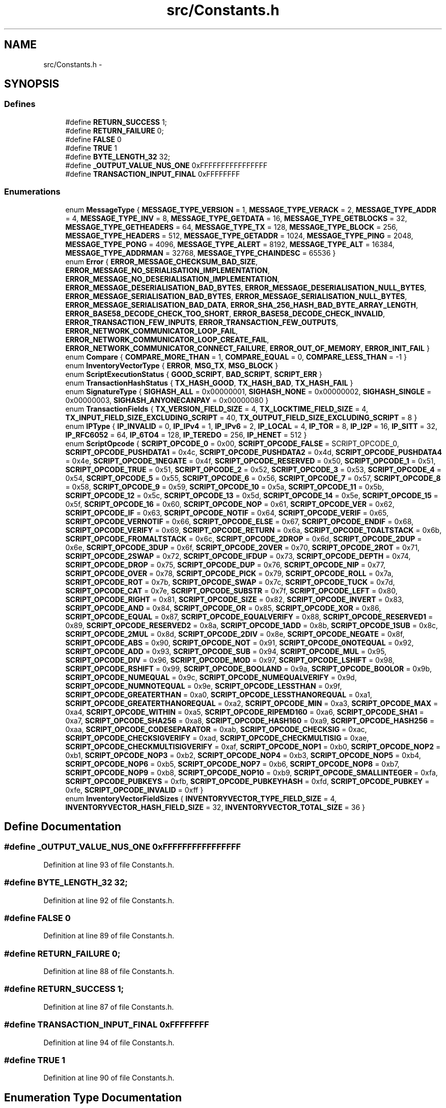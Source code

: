 .TH "src/Constants.h" 3 "Fri Nov 9 2012" "Version 1.0" "Bitcoin" \" -*- nroff -*-
.ad l
.nh
.SH NAME
src/Constants.h \- 
.SH SYNOPSIS
.br
.PP
.SS "Defines"

.in +1c
.ti -1c
.RI "#define \fBRETURN_SUCCESS\fP   1;"
.br
.ti -1c
.RI "#define \fBRETURN_FAILURE\fP   0;"
.br
.ti -1c
.RI "#define \fBFALSE\fP   0"
.br
.ti -1c
.RI "#define \fBTRUE\fP   1"
.br
.ti -1c
.RI "#define \fBBYTE_LENGTH_32\fP   32;"
.br
.ti -1c
.RI "#define \fB_OUTPUT_VALUE_NUS_ONE\fP   0xFFFFFFFFFFFFFFFF"
.br
.ti -1c
.RI "#define \fBTRANSACTION_INPUT_FINAL\fP   0xFFFFFFFF"
.br
.in -1c
.SS "Enumerations"

.in +1c
.ti -1c
.RI "enum \fBMessageType\fP { \fBMESSAGE_TYPE_VERSION\fP =  1, \fBMESSAGE_TYPE_VERACK\fP =  2, \fBMESSAGE_TYPE_ADDR\fP =  4, \fBMESSAGE_TYPE_INV\fP =  8, \fBMESSAGE_TYPE_GETDATA\fP =  16, \fBMESSAGE_TYPE_GETBLOCKS\fP =  32, \fBMESSAGE_TYPE_GETHEADERS\fP =  64, \fBMESSAGE_TYPE_TX\fP =  128, \fBMESSAGE_TYPE_BLOCK\fP =  256, \fBMESSAGE_TYPE_HEADERS\fP =  512, \fBMESSAGE_TYPE_GETADDR\fP =  1024, \fBMESSAGE_TYPE_PING\fP =  2048, \fBMESSAGE_TYPE_PONG\fP =  4096, \fBMESSAGE_TYPE_ALERT\fP =  8192, \fBMESSAGE_TYPE_ALT\fP =  16384, \fBMESSAGE_TYPE_ADDRMAN\fP =  32768, \fBMESSAGE_TYPE_CHAINDESC\fP =  65536 }"
.br
.ti -1c
.RI "enum \fBError\fP { \fBERROR_MESSAGE_CHECKSUM_BAD_SIZE\fP, \fBERROR_MESSAGE_NO_SERIALISATION_IMPLEMENTATION\fP, \fBERROR_MESSAGE_NO_DESERIALISATION_IMPLEMENTATION\fP, \fBERROR_MESSAGE_DESERIALISATION_BAD_BYTES\fP, \fBERROR_MESSAGE_DESERIALISATION_NULL_BYTES\fP, \fBERROR_MESSAGE_SERIALISATION_BAD_BYTES\fP, \fBERROR_MESSAGE_SERIALISATION_NULL_BYTES\fP, \fBERROR_MESSAGE_SERIALISATION_BAD_DATA\fP, \fBERROR_SHA_256_HASH_BAD_BYTE_ARRAY_LENGTH\fP, \fBERROR_BASE58_DECODE_CHECK_TOO_SHORT\fP, \fBERROR_BASE58_DECODE_CHECK_INVALID\fP, \fBERROR_TRANSACTION_FEW_INPUTS\fP, \fBERROR_TRANSACTION_FEW_OUTPUTS\fP, \fBERROR_NETWORK_COMMUNICATOR_LOOP_FAIL\fP, \fBERROR_NETWORK_COMMUNICATOR_LOOP_CREATE_FAIL\fP, \fBERROR_NETWORK_COMMUNICATOR_CONNECT_FAILURE\fP, \fBERROR_OUT_OF_MEMORY\fP, \fBERROR_INIT_FAIL\fP }"
.br
.ti -1c
.RI "enum \fBCompare\fP { \fBCOMPARE_MORE_THAN\fP =  1, \fBCOMPARE_EQUAL\fP =  0, \fBCOMPARE_LESS_THAN\fP =  -1 }"
.br
.ti -1c
.RI "enum \fBInventoryVectorType\fP { \fBERROR\fP, \fBMSG_TX\fP, \fBMSG_BLOCK\fP }"
.br
.ti -1c
.RI "enum \fBScriptExecutionStatus\fP { \fBGOOD_SCRIPT\fP, \fBBAD_SCRIPT\fP, \fBSCRIPT_ERR\fP }"
.br
.ti -1c
.RI "enum \fBTransactionHashStatus\fP { \fBTX_HASH_GOOD\fP, \fBTX_HASH_BAD\fP, \fBTX_HASH_FAIL\fP }"
.br
.ti -1c
.RI "enum \fBSignatureType\fP { \fBSIGHASH_ALL\fP =  0x00000001, \fBSIGHASH_NONE\fP =  0x00000002, \fBSIGHASH_SINGLE\fP =  0x00000003, \fBSIGHASH_ANYONECANPAY\fP =  0x00000080 }"
.br
.ti -1c
.RI "enum \fBTransactionFields\fP { \fBTX_VERSION_FIELD_SIZE\fP =  4, \fBTX_LOCKTIME_FIELD_SIZE\fP =  4, \fBTX_INPUT_FIELD_SIZE_EXCLUDING_SCRIPT\fP =  40, \fBTX_OUTPUT_FIELD_SIZE_EXCLUDING_SCRIPT\fP =  8 }"
.br
.ti -1c
.RI "enum \fBIPType\fP { \fBIP_INVALID\fP =  0, \fBIP_IPv4\fP =  1, \fBIP_IPv6\fP =  2, \fBIP_LOCAL\fP =  4, \fBIP_TOR\fP =  8, \fBIP_I2P\fP =  16, \fBIP_SITT\fP =  32, \fBIP_RFC6052\fP =  64, \fBIP_6TO4\fP =  128, \fBIP_TEREDO\fP =  256, \fBIP_HENET\fP =  512 }"
.br
.ti -1c
.RI "enum \fBScriptOpcode\fP { \fBSCRIPT_OPCODE_0\fP =  0x00, \fBSCRIPT_OPCODE_FALSE\fP =  SCRIPT_OPCODE_0, \fBSCRIPT_OPCODE_PUSHDATA1\fP =  0x4c, \fBSCRIPT_OPCODE_PUSHDATA2\fP =  0x4d, \fBSCRIPT_OPCODE_PUSHDATA4\fP =  0x4e, \fBSCRIPT_OPCODE_1NEGATE\fP =  0x4f, \fBSCRIPT_OPCODE_RESERVED\fP =  0x50, \fBSCRIPT_OPCODE_1\fP =  0x51, \fBSCRIPT_OPCODE_TRUE\fP =  0x51, \fBSCRIPT_OPCODE_2\fP =  0x52, \fBSCRIPT_OPCODE_3\fP =  0x53, \fBSCRIPT_OPCODE_4\fP =  0x54, \fBSCRIPT_OPCODE_5\fP =  0x55, \fBSCRIPT_OPCODE_6\fP =  0x56, \fBSCRIPT_OPCODE_7\fP =  0x57, \fBSCRIPT_OPCODE_8\fP =  0x58, \fBSCRIPT_OPCODE_9\fP =  0x59, \fBSCRIPT_OPCODE_10\fP =  0x5a, \fBSCRIPT_OPCODE_11\fP =  0x5b, \fBSCRIPT_OPCODE_12\fP =  0x5c, \fBSCRIPT_OPCODE_13\fP =  0x5d, \fBSCRIPT_OPCODE_14\fP =  0x5e, \fBSCRIPT_OPCODE_15\fP =  0x5f, \fBSCRIPT_OPCODE_16\fP =  0x60, \fBSCRIPT_OPCODE_NOP\fP =  0x61, \fBSCRIPT_OPCODE_VER\fP =  0x62, \fBSCRIPT_OPCODE_IF\fP =  0x63, \fBSCRIPT_OPCODE_NOTIF\fP =  0x64, \fBSCRIPT_OPCODE_VERIF\fP =  0x65, \fBSCRIPT_OPCODE_VERNOTIF\fP =  0x66, \fBSCRIPT_OPCODE_ELSE\fP =  0x67, \fBSCRIPT_OPCODE_ENDIF\fP =  0x68, \fBSCRIPT_OPCODE_VERIFY\fP =  0x69, \fBSCRIPT_OPCODE_RETURN\fP =  0x6a, \fBSCRIPT_OPCODE_TOALTSTACK\fP =  0x6b, \fBSCRIPT_OPCODE_FROMALTSTACK\fP =  0x6c, \fBSCRIPT_OPCODE_2DROP\fP =  0x6d, \fBSCRIPT_OPCODE_2DUP\fP =  0x6e, \fBSCRIPT_OPCODE_3DUP\fP =  0x6f, \fBSCRIPT_OPCODE_2OVER\fP =  0x70, \fBSCRIPT_OPCODE_2ROT\fP =  0x71, \fBSCRIPT_OPCODE_2SWAP\fP =  0x72, \fBSCRIPT_OPCODE_IFDUP\fP =  0x73, \fBSCRIPT_OPCODE_DEPTH\fP =  0x74, \fBSCRIPT_OPCODE_DROP\fP =  0x75, \fBSCRIPT_OPCODE_DUP\fP =  0x76, \fBSCRIPT_OPCODE_NIP\fP =  0x77, \fBSCRIPT_OPCODE_OVER\fP =  0x78, \fBSCRIPT_OPCODE_PICK\fP =  0x79, \fBSCRIPT_OPCODE_ROLL\fP =  0x7a, \fBSCRIPT_OPCODE_ROT\fP =  0x7b, \fBSCRIPT_OPCODE_SWAP\fP =  0x7c, \fBSCRIPT_OPCODE_TUCK\fP =  0x7d, \fBSCRIPT_OPCODE_CAT\fP =  0x7e, \fBSCRIPT_OPCODE_SUBSTR\fP =  0x7f, \fBSCRIPT_OPCODE_LEFT\fP =  0x80, \fBSCRIPT_OPCODE_RIGHT\fP =  0x81, \fBSCRIPT_OPCODE_SIZE\fP =  0x82, \fBSCRIPT_OPCODE_INVERT\fP =  0x83, \fBSCRIPT_OPCODE_AND\fP =  0x84, \fBSCRIPT_OPCODE_OR\fP =  0x85, \fBSCRIPT_OPCODE_XOR\fP =  0x86, \fBSCRIPT_OPCODE_EQUAL\fP =  0x87, \fBSCRIPT_OPCODE_EQUALVERIFY\fP =  0x88, \fBSCRIPT_OPCODE_RESERVED1\fP =  0x89, \fBSCRIPT_OPCODE_RESERVED2\fP =  0x8a, \fBSCRIPT_OPCODE_1ADD\fP =  0x8b, \fBSCRIPT_OPCODE_1SUB\fP =  0x8c, \fBSCRIPT_OPCODE_2MUL\fP =  0x8d, \fBSCRIPT_OPCODE_2DIV\fP =  0x8e, \fBSCRIPT_OPCODE_NEGATE\fP =  0x8f, \fBSCRIPT_OPCODE_ABS\fP =  0x90, \fBSCRIPT_OPCODE_NOT\fP =  0x91, \fBSCRIPT_OPCODE_0NOTEQUAL\fP =  0x92, \fBSCRIPT_OPCODE_ADD\fP =  0x93, \fBSCRIPT_OPCODE_SUB\fP =  0x94, \fBSCRIPT_OPCODE_MUL\fP =  0x95, \fBSCRIPT_OPCODE_DIV\fP =  0x96, \fBSCRIPT_OPCODE_MOD\fP =  0x97, \fBSCRIPT_OPCODE_LSHIFT\fP =  0x98, \fBSCRIPT_OPCODE_RSHIFT\fP =  0x99, \fBSCRIPT_OPCODE_BOOLAND\fP =  0x9a, \fBSCRIPT_OPCODE_BOOLOR\fP =  0x9b, \fBSCRIPT_OPCODE_NUMEQUAL\fP =  0x9c, \fBSCRIPT_OPCODE_NUMEQUALVERIFY\fP =  0x9d, \fBSCRIPT_OPCODE_NUMNOTEQUAL\fP =  0x9e, \fBSCRIPT_OPCODE_LESSTHAN\fP =  0x9f, \fBSCRIPT_OPCODE_GREATERTHAN\fP =  0xa0, \fBSCRIPT_OPCODE_LESSTHANOREQUAL\fP =  0xa1, \fBSCRIPT_OPCODE_GREATERTHANOREQUAL\fP =  0xa2, \fBSCRIPT_OPCODE_MIN\fP =  0xa3, \fBSCRIPT_OPCODE_MAX\fP =  0xa4, \fBSCRIPT_OPCODE_WITHIN\fP =  0xa5, \fBSCRIPT_OPCODE_RIPEMD160\fP =  0xa6, \fBSCRIPT_OPCODE_SHA1\fP =  0xa7, \fBSCRIPT_OPCODE_SHA256\fP =  0xa8, \fBSCRIPT_OPCODE_HASH160\fP =  0xa9, \fBSCRIPT_OPCODE_HASH256\fP =  0xaa, \fBSCRIPT_OPCODE_CODESEPARATOR\fP =  0xab, \fBSCRIPT_OPCODE_CHECKSIG\fP =  0xac, \fBSCRIPT_OPCODE_CHECKSIGVERIFY\fP =  0xad, \fBSCRIPT_OPCODE_CHECKMULTISIG\fP =  0xae, \fBSCRIPT_OPCODE_CHECKMULTISIGVERIFY\fP =  0xaf, \fBSCRIPT_OPCODE_NOP1\fP =  0xb0, \fBSCRIPT_OPCODE_NOP2\fP =  0xb1, \fBSCRIPT_OPCODE_NOP3\fP =  0xb2, \fBSCRIPT_OPCODE_NOP4\fP =  0xb3, \fBSCRIPT_OPCODE_NOP5\fP =  0xb4, \fBSCRIPT_OPCODE_NOP6\fP =  0xb5, \fBSCRIPT_OPCODE_NOP7\fP =  0xb6, \fBSCRIPT_OPCODE_NOP8\fP =  0xb7, \fBSCRIPT_OPCODE_NOP9\fP =  0xb8, \fBSCRIPT_OPCODE_NOP10\fP =  0xb9, \fBSCRIPT_OPCODE_SMALLINTEGER\fP =  0xfa, \fBSCRIPT_OPCODE_PUBKEYS\fP =  0xfb, \fBSCRIPT_OPCODE_PUBKEYHASH\fP =  0xfd, \fBSCRIPT_OPCODE_PUBKEY\fP =  0xfe, \fBSCRIPT_OPCODE_INVALID\fP =  0xff }"
.br
.ti -1c
.RI "enum \fBInventoryVectorFieldSizes\fP { \fBINVENTORYVECTOR_TYPE_FIELD_SIZE\fP =  4, \fBINVENTORYVECTOR_HASH_FIELD_SIZE\fP =  32, \fBINVENTORYVECTOR_TOTAL_SIZE\fP =  36 }"
.br
.in -1c
.SH "Define Documentation"
.PP 
.SS "#define _OUTPUT_VALUE_NUS_ONE   0xFFFFFFFFFFFFFFFF"
.PP
Definition at line 93 of file Constants.h.
.SS "#define BYTE_LENGTH_32   32;"
.PP
Definition at line 92 of file Constants.h.
.SS "#define FALSE   0"
.PP
Definition at line 89 of file Constants.h.
.SS "#define RETURN_FAILURE   0;"
.PP
Definition at line 88 of file Constants.h.
.SS "#define RETURN_SUCCESS   1;"
.PP
Definition at line 87 of file Constants.h.
.SS "#define TRANSACTION_INPUT_FINAL   0xFFFFFFFF"
.PP
Definition at line 94 of file Constants.h.
.SS "#define TRUE   1"
.PP
Definition at line 90 of file Constants.h.
.SH "Enumeration Type Documentation"
.PP 
.SS "enum \fBCompare\fP"
.PP
\fBEnumerator: \fP
.in +1c
.TP
\fB\fICOMPARE_MORE_THAN \fP\fP
.TP
\fB\fICOMPARE_EQUAL \fP\fP
.TP
\fB\fICOMPARE_LESS_THAN \fP\fP

.PP
Definition at line 56 of file Constants.h.
.SS "enum \fBError\fP"
.PP
\fBEnumerator: \fP
.in +1c
.TP
\fB\fIERROR_MESSAGE_CHECKSUM_BAD_SIZE \fP\fP
.TP
\fB\fIERROR_MESSAGE_NO_SERIALISATION_IMPLEMENTATION \fP\fP
.TP
\fB\fIERROR_MESSAGE_NO_DESERIALISATION_IMPLEMENTATION \fP\fP
.TP
\fB\fIERROR_MESSAGE_DESERIALISATION_BAD_BYTES \fP\fP
.TP
\fB\fIERROR_MESSAGE_DESERIALISATION_NULL_BYTES \fP\fP
.TP
\fB\fIERROR_MESSAGE_SERIALISATION_BAD_BYTES \fP\fP
.TP
\fB\fIERROR_MESSAGE_SERIALISATION_NULL_BYTES \fP\fP
.TP
\fB\fIERROR_MESSAGE_SERIALISATION_BAD_DATA \fP\fP
.TP
\fB\fIERROR_SHA_256_HASH_BAD_BYTE_ARRAY_LENGTH \fP\fP
.TP
\fB\fIERROR_BASE58_DECODE_CHECK_TOO_SHORT \fP\fP
.TP
\fB\fIERROR_BASE58_DECODE_CHECK_INVALID \fP\fP
.TP
\fB\fIERROR_TRANSACTION_FEW_INPUTS \fP\fP
.TP
\fB\fIERROR_TRANSACTION_FEW_OUTPUTS \fP\fP
.TP
\fB\fIERROR_NETWORK_COMMUNICATOR_LOOP_FAIL \fP\fP
.TP
\fB\fIERROR_NETWORK_COMMUNICATOR_LOOP_CREATE_FAIL \fP\fP
.TP
\fB\fIERROR_NETWORK_COMMUNICATOR_CONNECT_FAILURE \fP\fP
.TP
\fB\fIERROR_OUT_OF_MEMORY \fP\fP
.TP
\fB\fIERROR_INIT_FAIL \fP\fP

.PP
Definition at line 35 of file Constants.h.
.SS "enum \fBInventoryVectorFieldSizes\fP"
.PP
\fBEnumerator: \fP
.in +1c
.TP
\fB\fIINVENTORYVECTOR_TYPE_FIELD_SIZE \fP\fP
.TP
\fB\fIINVENTORYVECTOR_HASH_FIELD_SIZE \fP\fP
.TP
\fB\fIINVENTORYVECTOR_TOTAL_SIZE \fP\fP

.PP
Definition at line 253 of file Constants.h.
.SS "enum \fBInventoryVectorType\fP"
.PP
\fBEnumerator: \fP
.in +1c
.TP
\fB\fIERROR \fP\fP
Any data of with this number may be ignored. 
.TP
\fB\fIMSG_TX \fP\fP
Hash is related to a transaction. 
.TP
\fB\fIMSG_BLOCK \fP\fP

.PP
Definition at line 62 of file Constants.h.
.SS "enum \fBIPType\fP"
.PP
\fBEnumerator: \fP
.in +1c
.TP
\fB\fIIP_INVALID \fP\fP
.TP
\fB\fIIP_IPv4 \fP\fP
.TP
\fB\fIIP_IPv6 \fP\fP
.TP
\fB\fIIP_LOCAL \fP\fP
.TP
\fB\fIIP_TOR \fP\fP
.TP
\fB\fIIP_I2P \fP\fP
.TP
\fB\fIIP_SITT \fP\fP
.TP
\fB\fIIP_RFC6052 \fP\fP
.TP
\fB\fIIP_6TO4 \fP\fP
.TP
\fB\fIIP_TEREDO \fP\fP
.TP
\fB\fIIP_HENET \fP\fP

.PP
Definition at line 118 of file Constants.h.
.SS "enum \fBMessageType\fP"
.PP
\fBEnumerator: \fP
.in +1c
.TP
\fB\fIMESSAGE_TYPE_VERSION \fP\fP
\fBSee also:\fP
.RS 4
\fBVersion.h\fP 
.RE
.PP

.TP
\fB\fIMESSAGE_TYPE_VERACK \fP\fP
Acknowledgment and acceptance of a peer's version and connection. 
.TP
\fB\fIMESSAGE_TYPE_ADDR \fP\fP
\fBSee also:\fP
.RS 4
AddressBroadcast.h 
.RE
.PP

.TP
\fB\fIMESSAGE_TYPE_INV \fP\fP
\fBSee also:\fP
.RS 4
InventoryBroadcast.h 
.RE
.PP

.TP
\fB\fIMESSAGE_TYPE_GETDATA \fP\fP
\fBSee also:\fP
.RS 4
InventoryBroadcast.h 
.RE
.PP

.TP
\fB\fIMESSAGE_TYPE_GETBLOCKS \fP\fP
\fBSee also:\fP
.RS 4
\fBGetBlocks.h\fP 
.RE
.PP

.TP
\fB\fIMESSAGE_TYPE_GETHEADERS \fP\fP
\fBSee also:\fP
.RS 4
\fBGetBlocks.h\fP 
.RE
.PP

.TP
\fB\fIMESSAGE_TYPE_TX \fP\fP
\fBSee also:\fP
.RS 4
\fBTransaction.h\fP 
.RE
.PP

.TP
\fB\fIMESSAGE_TYPE_BLOCK \fP\fP
\fBSee also:\fP
.RS 4
\fBBlock.h\fP 
.RE
.PP

.TP
\fB\fIMESSAGE_TYPE_HEADERS \fP\fP
\fBSee also:\fP
.RS 4
\fBBlockHeaders.h\fP 
.RE
.PP

.TP
\fB\fIMESSAGE_TYPE_GETADDR \fP\fP
Request for 'active peers'. bitcoin-qt consiers active peers to be those that have sent messages in the last 30 minutes. 
.TP
\fB\fIMESSAGE_TYPE_PING \fP\fP
\fBSee also:\fP
.RS 4
PingPong.h 
.RE
.PP

.TP
\fB\fIMESSAGE_TYPE_PONG \fP\fP
\fBSee also:\fP
.RS 4
PingPong.h 
.RE
.PP

.TP
\fB\fIMESSAGE_TYPE_ALERT \fP\fP
\fBSee also:\fP
.RS 4
Alert.h 
.RE
.PP

.TP
\fB\fIMESSAGE_TYPE_ALT \fP\fP
The message was defined by 'alternativeMessages' in a NetworkCommunicator 
.TP
\fB\fIMESSAGE_TYPE_ADDRMAN \fP\fP
\fBSee also:\fP
.RS 4
AddressManager.h 
.RE
.PP

.TP
\fB\fIMESSAGE_TYPE_CHAINDESC \fP\fP
\fBSee also:\fP
.RS 4
\fBChainDescriptor.h\fP 
.RE
.PP

.PP
Definition at line 15 of file Constants.h.
.SS "enum \fBScriptExecutionStatus\fP"
.PP
\fBEnumerator: \fP
.in +1c
.TP
\fB\fIGOOD_SCRIPT \fP\fP
Script is valid. 
.TP
\fB\fIBAD_SCRIPT \fP\fP
Script is invalid 
.TP
\fB\fISCRIPT_ERR \fP\fP
An error occurred, handle the error. 
.PP
Definition at line 71 of file Constants.h.
.SS "enum \fBScriptOpcode\fP"
.PP
\fBEnumerator: \fP
.in +1c
.TP
\fB\fISCRIPT_OPCODE_0 \fP\fP
.TP
\fB\fISCRIPT_OPCODE_FALSE \fP\fP
.TP
\fB\fISCRIPT_OPCODE_PUSHDATA1 \fP\fP
.TP
\fB\fISCRIPT_OPCODE_PUSHDATA2 \fP\fP
.TP
\fB\fISCRIPT_OPCODE_PUSHDATA4 \fP\fP
.TP
\fB\fISCRIPT_OPCODE_1NEGATE \fP\fP
.TP
\fB\fISCRIPT_OPCODE_RESERVED \fP\fP
.TP
\fB\fISCRIPT_OPCODE_1 \fP\fP
.TP
\fB\fISCRIPT_OPCODE_TRUE \fP\fP
.TP
\fB\fISCRIPT_OPCODE_2 \fP\fP
.TP
\fB\fISCRIPT_OPCODE_3 \fP\fP
.TP
\fB\fISCRIPT_OPCODE_4 \fP\fP
.TP
\fB\fISCRIPT_OPCODE_5 \fP\fP
.TP
\fB\fISCRIPT_OPCODE_6 \fP\fP
.TP
\fB\fISCRIPT_OPCODE_7 \fP\fP
.TP
\fB\fISCRIPT_OPCODE_8 \fP\fP
.TP
\fB\fISCRIPT_OPCODE_9 \fP\fP
.TP
\fB\fISCRIPT_OPCODE_10 \fP\fP
.TP
\fB\fISCRIPT_OPCODE_11 \fP\fP
.TP
\fB\fISCRIPT_OPCODE_12 \fP\fP
.TP
\fB\fISCRIPT_OPCODE_13 \fP\fP
.TP
\fB\fISCRIPT_OPCODE_14 \fP\fP
.TP
\fB\fISCRIPT_OPCODE_15 \fP\fP
.TP
\fB\fISCRIPT_OPCODE_16 \fP\fP
.TP
\fB\fISCRIPT_OPCODE_NOP \fP\fP
.TP
\fB\fISCRIPT_OPCODE_VER \fP\fP
.TP
\fB\fISCRIPT_OPCODE_IF \fP\fP
.TP
\fB\fISCRIPT_OPCODE_NOTIF \fP\fP
.TP
\fB\fISCRIPT_OPCODE_VERIF \fP\fP
.TP
\fB\fISCRIPT_OPCODE_VERNOTIF \fP\fP
.TP
\fB\fISCRIPT_OPCODE_ELSE \fP\fP
.TP
\fB\fISCRIPT_OPCODE_ENDIF \fP\fP
.TP
\fB\fISCRIPT_OPCODE_VERIFY \fP\fP
.TP
\fB\fISCRIPT_OPCODE_RETURN \fP\fP
.TP
\fB\fISCRIPT_OPCODE_TOALTSTACK \fP\fP
.TP
\fB\fISCRIPT_OPCODE_FROMALTSTACK \fP\fP
.TP
\fB\fISCRIPT_OPCODE_2DROP \fP\fP
.TP
\fB\fISCRIPT_OPCODE_2DUP \fP\fP
.TP
\fB\fISCRIPT_OPCODE_3DUP \fP\fP
.TP
\fB\fISCRIPT_OPCODE_2OVER \fP\fP
.TP
\fB\fISCRIPT_OPCODE_2ROT \fP\fP
.TP
\fB\fISCRIPT_OPCODE_2SWAP \fP\fP
.TP
\fB\fISCRIPT_OPCODE_IFDUP \fP\fP
.TP
\fB\fISCRIPT_OPCODE_DEPTH \fP\fP
.TP
\fB\fISCRIPT_OPCODE_DROP \fP\fP
.TP
\fB\fISCRIPT_OPCODE_DUP \fP\fP
.TP
\fB\fISCRIPT_OPCODE_NIP \fP\fP
.TP
\fB\fISCRIPT_OPCODE_OVER \fP\fP
.TP
\fB\fISCRIPT_OPCODE_PICK \fP\fP
.TP
\fB\fISCRIPT_OPCODE_ROLL \fP\fP
.TP
\fB\fISCRIPT_OPCODE_ROT \fP\fP
.TP
\fB\fISCRIPT_OPCODE_SWAP \fP\fP
.TP
\fB\fISCRIPT_OPCODE_TUCK \fP\fP
.TP
\fB\fISCRIPT_OPCODE_CAT \fP\fP
.TP
\fB\fISCRIPT_OPCODE_SUBSTR \fP\fP
.TP
\fB\fISCRIPT_OPCODE_LEFT \fP\fP
.TP
\fB\fISCRIPT_OPCODE_RIGHT \fP\fP
.TP
\fB\fISCRIPT_OPCODE_SIZE \fP\fP
.TP
\fB\fISCRIPT_OPCODE_INVERT \fP\fP
.TP
\fB\fISCRIPT_OPCODE_AND \fP\fP
.TP
\fB\fISCRIPT_OPCODE_OR \fP\fP
.TP
\fB\fISCRIPT_OPCODE_XOR \fP\fP
.TP
\fB\fISCRIPT_OPCODE_EQUAL \fP\fP
.TP
\fB\fISCRIPT_OPCODE_EQUALVERIFY \fP\fP
.TP
\fB\fISCRIPT_OPCODE_RESERVED1 \fP\fP
.TP
\fB\fISCRIPT_OPCODE_RESERVED2 \fP\fP
.TP
\fB\fISCRIPT_OPCODE_1ADD \fP\fP
.TP
\fB\fISCRIPT_OPCODE_1SUB \fP\fP
.TP
\fB\fISCRIPT_OPCODE_2MUL \fP\fP
.TP
\fB\fISCRIPT_OPCODE_2DIV \fP\fP
.TP
\fB\fISCRIPT_OPCODE_NEGATE \fP\fP
.TP
\fB\fISCRIPT_OPCODE_ABS \fP\fP
.TP
\fB\fISCRIPT_OPCODE_NOT \fP\fP
.TP
\fB\fISCRIPT_OPCODE_0NOTEQUAL \fP\fP
.TP
\fB\fISCRIPT_OPCODE_ADD \fP\fP
.TP
\fB\fISCRIPT_OPCODE_SUB \fP\fP
.TP
\fB\fISCRIPT_OPCODE_MUL \fP\fP
.TP
\fB\fISCRIPT_OPCODE_DIV \fP\fP
.TP
\fB\fISCRIPT_OPCODE_MOD \fP\fP
.TP
\fB\fISCRIPT_OPCODE_LSHIFT \fP\fP
.TP
\fB\fISCRIPT_OPCODE_RSHIFT \fP\fP
.TP
\fB\fISCRIPT_OPCODE_BOOLAND \fP\fP
.TP
\fB\fISCRIPT_OPCODE_BOOLOR \fP\fP
.TP
\fB\fISCRIPT_OPCODE_NUMEQUAL \fP\fP
.TP
\fB\fISCRIPT_OPCODE_NUMEQUALVERIFY \fP\fP
.TP
\fB\fISCRIPT_OPCODE_NUMNOTEQUAL \fP\fP
.TP
\fB\fISCRIPT_OPCODE_LESSTHAN \fP\fP
.TP
\fB\fISCRIPT_OPCODE_GREATERTHAN \fP\fP
.TP
\fB\fISCRIPT_OPCODE_LESSTHANOREQUAL \fP\fP
.TP
\fB\fISCRIPT_OPCODE_GREATERTHANOREQUAL \fP\fP
.TP
\fB\fISCRIPT_OPCODE_MIN \fP\fP
.TP
\fB\fISCRIPT_OPCODE_MAX \fP\fP
.TP
\fB\fISCRIPT_OPCODE_WITHIN \fP\fP
.TP
\fB\fISCRIPT_OPCODE_RIPEMD160 \fP\fP
.TP
\fB\fISCRIPT_OPCODE_SHA1 \fP\fP
.TP
\fB\fISCRIPT_OPCODE_SHA256 \fP\fP
.TP
\fB\fISCRIPT_OPCODE_HASH160 \fP\fP
.TP
\fB\fISCRIPT_OPCODE_HASH256 \fP\fP
.TP
\fB\fISCRIPT_OPCODE_CODESEPARATOR \fP\fP
.TP
\fB\fISCRIPT_OPCODE_CHECKSIG \fP\fP
.TP
\fB\fISCRIPT_OPCODE_CHECKSIGVERIFY \fP\fP
.TP
\fB\fISCRIPT_OPCODE_CHECKMULTISIG \fP\fP
.TP
\fB\fISCRIPT_OPCODE_CHECKMULTISIGVERIFY \fP\fP
.TP
\fB\fISCRIPT_OPCODE_NOP1 \fP\fP
.TP
\fB\fISCRIPT_OPCODE_NOP2 \fP\fP
.TP
\fB\fISCRIPT_OPCODE_NOP3 \fP\fP
.TP
\fB\fISCRIPT_OPCODE_NOP4 \fP\fP
.TP
\fB\fISCRIPT_OPCODE_NOP5 \fP\fP
.TP
\fB\fISCRIPT_OPCODE_NOP6 \fP\fP
.TP
\fB\fISCRIPT_OPCODE_NOP7 \fP\fP
.TP
\fB\fISCRIPT_OPCODE_NOP8 \fP\fP
.TP
\fB\fISCRIPT_OPCODE_NOP9 \fP\fP
.TP
\fB\fISCRIPT_OPCODE_NOP10 \fP\fP
.TP
\fB\fISCRIPT_OPCODE_SMALLINTEGER \fP\fP
.TP
\fB\fISCRIPT_OPCODE_PUBKEYS \fP\fP
.TP
\fB\fISCRIPT_OPCODE_PUBKEYHASH \fP\fP
.TP
\fB\fISCRIPT_OPCODE_PUBKEY \fP\fP
.TP
\fB\fISCRIPT_OPCODE_INVALID \fP\fP

.PP
Definition at line 132 of file Constants.h.
.SS "enum \fBSignatureType\fP"
.PP
\fBEnumerator: \fP
.in +1c
.TP
\fB\fISIGHASH_ALL \fP\fP
.TP
\fB\fISIGHASH_NONE \fP\fP
.TP
\fB\fISIGHASH_SINGLE \fP\fP
.TP
\fB\fISIGHASH_ANYONECANPAY \fP\fP

.PP
Definition at line 97 of file Constants.h.
.SS "enum \fBTransactionFields\fP"
.PP
\fBEnumerator: \fP
.in +1c
.TP
\fB\fITX_VERSION_FIELD_SIZE \fP\fP
.TP
\fB\fITX_LOCKTIME_FIELD_SIZE \fP\fP
.TP
\fB\fITX_INPUT_FIELD_SIZE_EXCLUDING_SCRIPT \fP\fP
.TP
\fB\fITX_OUTPUT_FIELD_SIZE_EXCLUDING_SCRIPT \fP\fP

.PP
Definition at line 107 of file Constants.h.
.SS "enum \fBTransactionHashStatus\fP"
.PP
\fBEnumerator: \fP
.in +1c
.TP
\fB\fITX_HASH_GOOD \fP\fP
\fBTransaction\fP hash was made OK 
.TP
\fB\fITX_HASH_BAD \fP\fP
The transaction is invalid and a hash cannot be made. 
.TP
\fB\fITX_HASH_FAIL \fP\fP
An error occured while making the hash. 
.PP
Definition at line 81 of file Constants.h.
.SH "Author"
.PP 
Generated automatically by Doxygen for Bitcoin from the source code.
